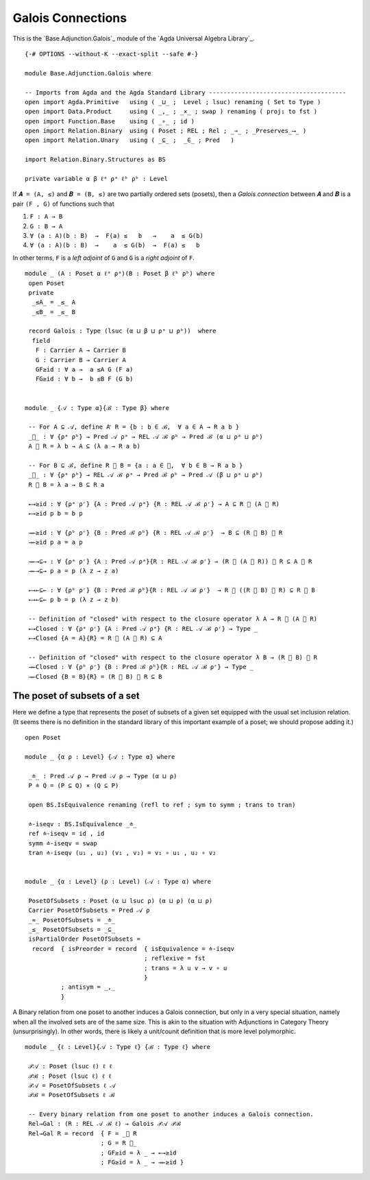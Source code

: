 .. FILE      : Base/Adjunction/Galois.lagda.rst
.. AUTHOR    : William DeMeo
.. DATE      : 30 Aug 2021
.. UPDATED   : 02 Jun 2022

.. highlight:: agda
.. role:: code

.. _base-adjunction-galois-connections:

Galois Connections
~~~~~~~~~~~~~~~~~~

This is the `Base.Adjunction.Galois`_ module of the `Agda Universal Algebra Library`_.

::

  {-# OPTIONS --without-K --exact-split --safe #-}

  module Base.Adjunction.Galois where

  -- Imports from Agda and the Agda Standard Library --------------------------------------
  open import Agda.Primitive   using ( _⊔_ ;  Level ; lsuc) renaming ( Set to Type )
  open import Data.Product     using ( _,_ ; _×_ ; swap ) renaming ( proj₁ to fst )
  open import Function.Base    using ( _∘_ ; id )
  open import Relation.Binary  using ( Poset ; REL ; Rel ; _⇒_ ; _Preserves_⟶_ )
  open import Relation.Unary   using ( _⊆_ ;  _∈_ ; Pred   )

  import Relation.Binary.Structures as BS

  private variable α β ℓᵃ ρᵃ ℓᵇ ρᵇ : Level

If ``𝑨 = (A, ≤)`` and ``𝑩 = (B, ≤)`` are two partially ordered sets (posets), then a
*Galois connection* between ``𝑨`` and ``𝑩`` is a pair ``(F , G)`` of functions such that

1. ``F : A → B``
2. ``G : B → A``
3. ``∀ (a : A)(b : B)  →  F(a) ≤   b   →    a  ≤ G(b)``
4. ``∀ (a : A)(b : B)  →    a  ≤ G(b)  →  F(a) ≤   b``

In other terms, ``F`` is a *left adjoint* of ``G`` and ``G`` is a *right adjoint* of ``F``.

::

  module _ (A : Poset α ℓᵃ ρᵃ)(B : Poset β ℓᵇ ρᵇ) where
   open Poset
   private
    _≤A_ = _≤_ A
    _≤B_ = _≤_ B

   record Galois : Type (lsuc (α ⊔ β ⊔ ρᵃ ⊔ ρᵇ))  where
    field
     F : Carrier A → Carrier B
     G : Carrier B → Carrier A
     GF≥id : ∀ a →  a ≤A G (F a)
     FG≥id : ∀ b →  b ≤B F (G b)


  module _ {𝒜 : Type α}{ℬ : Type β} where

   -- For A ⊆ 𝒜, define A ⃗ R = {b : b ∈ ℬ,  ∀ a ∈ A → R a b }
   _⃗_ : ∀ {ρᵃ ρᵇ} → Pred 𝒜 ρᵃ → REL 𝒜 ℬ ρᵇ → Pred ℬ (α ⊔ ρᵃ ⊔ ρᵇ)
   A ⃗ R = λ b → A ⊆ (λ a → R a b)

   -- For B ⊆ ℬ, define R ⃖ B = {a : a ∈ 𝒜,  ∀ b ∈ B → R a b }
   _⃖_ : ∀ {ρᵃ ρᵇ} → REL 𝒜 ℬ ρᵃ → Pred ℬ ρᵇ → Pred 𝒜 (β ⊔ ρᵃ ⊔ ρᵇ)
   R ⃖ B = λ a → B ⊆ R a

   ←→≥id : ∀ {ρᵃ ρʳ} {A : Pred 𝒜 ρᵃ} {R : REL 𝒜 ℬ ρʳ} → A ⊆ R ⃖ (A ⃗ R)
   ←→≥id p b = b p

   →←≥id : ∀ {ρᵇ ρʳ} {B : Pred ℬ ρᵇ} {R : REL 𝒜 ℬ ρʳ}  → B ⊆ (R ⃖ B) ⃗ R
   →←≥id p a = a p

   →←→⊆→ : ∀ {ρᵃ ρʳ} {A : Pred 𝒜 ρᵃ}{R : REL 𝒜 ℬ ρʳ} → (R ⃖ (A ⃗ R)) ⃗ R ⊆ A ⃗ R
   →←→⊆→ p a = p (λ z → z a)

   ←→←⊆← : ∀ {ρᵇ ρʳ} {B : Pred ℬ ρᵇ}{R : REL 𝒜 ℬ ρʳ}  → R ⃖ ((R ⃖ B) ⃗ R) ⊆ R ⃖ B
   ←→←⊆← p b = p (λ z → z b)

   -- Definition of "closed" with respect to the closure operator λ A → R ⃖ (A ⃗ R)
   ←→Closed : ∀ {ρᵃ ρʳ} {A : Pred 𝒜 ρᵃ} {R : REL 𝒜 ℬ ρʳ} → Type _
   ←→Closed {A = A}{R} = R ⃖ (A ⃗ R) ⊆ A

   -- Definition of "closed" with respect to the closure operator λ B → (R ⃖ B) ⃗ R
   →←Closed : ∀ {ρᵇ ρʳ} {B : Pred ℬ ρᵇ}{R : REL 𝒜 ℬ ρʳ} → Type _
   →←Closed {B = B}{R} = (R ⃖ B) ⃗ R ⊆ B

.. _base-adjunction-the-poset-of-subsets-of-a-set:

The poset of subsets of a set
^^^^^^^^^^^^^^^^^^^^^^^^^^^^^

Here we define a type that represents the poset of subsets of a given set equipped
with the usual set inclusion relation. (It seems there is no definition in the
standard library of this important example of a poset; we should propose adding it.)

::

  open Poset

  module _ {α ρ : Level} {𝒜 : Type α} where

   _≐_ : Pred 𝒜 ρ → Pred 𝒜 ρ → Type (α ⊔ ρ)
   P ≐ Q = (P ⊆ Q) × (Q ⊆ P)

   open BS.IsEquivalence renaming (refl to ref ; sym to symm ; trans to tran)

   ≐-iseqv : BS.IsEquivalence _≐_
   ref ≐-iseqv = id , id
   symm ≐-iseqv = swap
   tran ≐-iseqv (u₁ , u₂) (v₁ , v₂) = v₁ ∘ u₁ , u₂ ∘ v₂


  module _ {α : Level} (ρ : Level) (𝒜 : Type α) where

   PosetOfSubsets : Poset (α ⊔ lsuc ρ) (α ⊔ ρ) (α ⊔ ρ)
   Carrier PosetOfSubsets = Pred 𝒜 ρ
   _≈_ PosetOfSubsets = _≐_
   _≤_ PosetOfSubsets = _⊆_
   isPartialOrder PosetOfSubsets =
    record  { isPreorder = record  { isEquivalence = ≐-iseqv
                                   ; reflexive = fst
                                   ; trans = λ u v → v ∘ u
                                   }
            ; antisym = _,_
            }

A Binary relation from one poset to another induces a Galois connection, but only
in a very special situation, namely when all the involved sets are of the same
size. This is akin to the situation with Adjunctions in Category Theory
(unsurprisingly). In other words, there is likely a unit/counit definition that is
more level polymorphic.

::

  module _ {ℓ : Level}{𝒜 : Type ℓ} {ℬ : Type ℓ} where

   𝒫𝒜 : Poset (lsuc ℓ) ℓ ℓ
   𝒫ℬ : Poset (lsuc ℓ) ℓ ℓ
   𝒫𝒜 = PosetOfSubsets ℓ 𝒜
   𝒫ℬ = PosetOfSubsets ℓ ℬ

   -- Every binary relation from one poset to another induces a Galois connection.
   Rel→Gal : (R : REL 𝒜 ℬ ℓ) → Galois 𝒫𝒜 𝒫ℬ
   Rel→Gal R = record  { F = _⃗ R
                       ; G = R ⃖_
                       ; GF≥id = λ _ → ←→≥id
                       ; FG≥id = λ _ → →←≥id }
